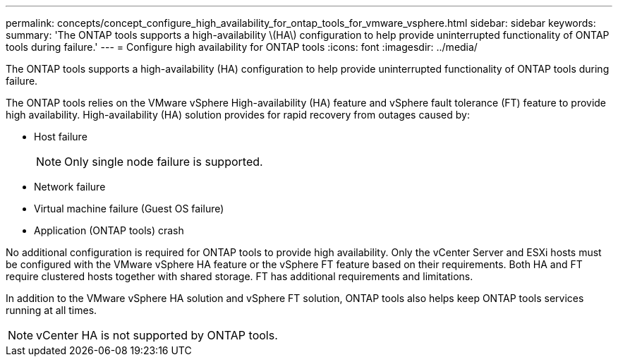 ---
permalink: concepts/concept_configure_high_availability_for_ontap_tools_for_vmware_vsphere.html
sidebar: sidebar
keywords:
summary: 'The ONTAP tools supports a high-availability \(HA\) configuration to help provide uninterrupted functionality of ONTAP tools during failure.'
---
= Configure high availability for ONTAP tools
:icons: font
:imagesdir: ../media/

[.lead]
The ONTAP tools supports a high-availability (HA) configuration to help provide uninterrupted functionality of ONTAP tools during failure.

The ONTAP tools relies on the VMware vSphere High-availability (HA) feature and vSphere fault tolerance (FT) feature to provide high availability. High-availability (HA) solution provides for rapid recovery from outages caused by: 

* Host failure
+
[NOTE]
Only single node failure is supported.
* Network failure
* Virtual machine failure (Guest OS failure)
* Application (ONTAP tools) crash

No additional configuration is required for ONTAP tools to provide high availability. Only the vCenter Server and ESXi hosts must be configured with the VMware vSphere HA feature or the vSphere FT feature based on their requirements. Both HA and FT require clustered hosts together with shared storage. FT has additional requirements and limitations.

In addition to the VMware vSphere HA solution and vSphere FT solution, ONTAP tools also helps keep ONTAP tools services running at all times.

NOTE: vCenter HA is not supported by ONTAP tools.

